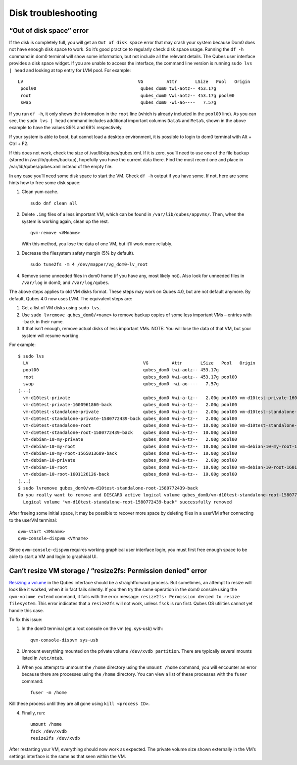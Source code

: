 ====================
Disk troubleshooting
====================

“Out of disk space” error
=========================

If the disk is completely full, you will get an ``Out of disk space``
error that may crash your system because Dom0 does not have enough disk
space to work. So it’s good practice to regularly check disk space
usage. Running the ``df -h`` command in dom0 terminal will show some
information, but not include all the relevant details. The Qubes user
interface provides a disk space widget. If you are unable to access the
interface, the command line version is running ``sudo lvs | head`` and
looking at top entry for LVM pool. For example:

::

    LV                                            VG         Attr       LSize   Pool   Origin                                        Data%  Meta%  Move Log Cpy%Sync Convert
     pool00                                        qubes_dom0 twi-aotz-- 453.17g                                                      89.95  69.78
     root                                          qubes_dom0 Vwi-aotz-- 453.17g pool00                                               5.87
     swap                                          qubes_dom0 -wi-ao----   7.57g

If you run ``df -h``, it only shows the information in the ``root`` line
(which is already included in the ``pool00`` line). As you can see, the
``sudo lvs | head`` command includes additional important columns
``Data%`` and ``Meta%``, shown in the above example to have the values
89% and 69% respectively.

If your system is able to boot, but cannot load a desktop environment,
it is possible to login to dom0 terminal with Alt + Ctrl + F2.

If this does not work, check the size of /var/lib/qubes/qubes.xml. If it
is zero, you’ll need to use one of the file backup (stored in
/var/lib/qubes/backup), hopefully you have the current data there. Find
the most recent one and place in /var/lib/qubes/qubes.xml instead of the
empty file.

In any case you’ll need some disk space to start the VM. Check ``df -h``
output if you have some. If not, here are some hints how to free some
disk space:

1. Clean yum cache.

   ::

      sudo dnf clean all

2. Delete ``.img`` files of a less important VM, which can be found in
   ``/var/lib/qubes/appvms/``. Then, when the system is working again,
   clean up the rest.

   ::

      qvm-remove <VMname>

   With this method, you lose the data of one VM, but it’ll work more
   reliably.

3. Decrease the filesystem safety margin (5% by default).

   ::

      sudo tune2fs -m 4 /dev/mapper/vg_dom0-lv_root

4. Remove some unneeded files in dom0 home (if you have any, most likely
   not). Also look for unneeded files in ``/var/log`` in dom0, and
   ``/var/log/qubes``.

The above steps applies to old VM disks format. These steps may work on
Qubes 4.0, but are not default anymore. By default, Qubes 4.0 now uses
LVM. The equivalent steps are:

1. Get a list of VM disks using ``sudo lvs``.

2. Use ``sudo lvremove qubes_dom0/<name>`` to remove backup copies of
   some less important VMs – entries with ``-back`` in their name.

3. If that isn’t enough, remove actual disks of less important VMs.
   NOTE: You will lose the data of that VM, but your system will resume
   working.

For example:

::

   $ sudo lvs
     LV                                            VG         Attr       LSize   Pool   Origin                                        Data%  Meta%  Move Log Cpy%Sync Convert
     pool00                                        qubes_dom0 twi-aotz-- 453.17g                                                      89.95  69.78
     root                                          qubes_dom0 Vwi-aotz-- 453.17g pool00                                               5.87
     swap                                          qubes_dom0 -wi-ao----   7.57g
   (...)
     vm-d10test-private                            qubes_dom0 Vwi-a-tz--   2.00g pool00 vm-d10test-private-1600961860-back            29.27
     vm-d10test-private-1600961860-back            qubes_dom0 Vwi-a-tz--   2.00g pool00                                               4.87
     vm-d10test-standalone-private                 qubes_dom0 Vwi-a-tz--   2.00g pool00 vm-d10test-standalone-private-1580772439-back 4.90
     vm-d10test-standalone-private-1580772439-back qubes_dom0 Vwi-a-tz--   2.00g pool00                                               4.87
     vm-d10test-standalone-root                    qubes_dom0 Vwi-a-tz--  10.00g pool00 vm-d10test-standalone-root-1580772439-back    43.37
     vm-d10test-standalone-root-1580772439-back    qubes_dom0 Vwi-a-tz--  10.00g pool00                                               42.05
     vm-debian-10-my-private                       qubes_dom0 Vwi-a-tz--   2.00g pool00                                               4.96
     vm-debian-10-my-root                          qubes_dom0 Vwi-a-tz--  10.00g pool00 vm-debian-10-my-root-1565013689-back          57.99
     vm-debian-10-my-root-1565013689-back          qubes_dom0 Vwi-a-tz--  10.00g pool00                                               56.55
     vm-debian-10-private                          qubes_dom0 Vwi-a-tz--   2.00g pool00                                               4.94
     vm-debian-10-root                             qubes_dom0 Vwi-a-tz--  10.00g pool00 vm-debian-10-root-1601126126-back             93.44
     vm-debian-10-root-1601126126-back             qubes_dom0 Vwi-a-tz--  10.00g pool00                                               88.75
   (...)
   $ sudo lvremove qubes_dom0/vm-d10test-standalone-root-1580772439-back
   Do you really want to remove and DISCARD active logical volume qubes_dom0/vm-d10test-standalone-root-1580772439-back? [y/n]: y
     Logical volume "vm-d10test-standalone-root-1580772439-back" successfully removed

After freeing some initial space, it may be possible to recover more
space by deleting files in a userVM after connecting to the userVM
terminal:

::

   qvm-start <VMname>
   qvm-console-dispvm <VMname>

Since ``qvm-console-dispvm`` requires working graphical user interface
login, you must first free enough space to be able to start a VM and
login to graphical UI.

Can’t resize VM storage / “resize2fs: Permission denied” error
==============================================================

`Resizing a volume </doc/resize-disk-image/>`__ in the Qubes interface
should be a straightforward process. But sometimes, an attempt to resize
will look like it worked, when it in fact fails silently. If you then
try the same operation in the dom0 console using the
``qvm-volume extend`` command, it fails with the error message:
``resize2fs: Permission denied to resize filesystem``. This error
indicates that a ``resize2fs`` will not work, unless ``fsck`` is run
first. Qubes OS utilities cannot yet handle this case.

To fix this issue:

1. In the dom0 terminal get a root console on the vm (eg. sys-usb) with:

   ::

      qvm-console-dispvm sys-usb

2. Unmount everything mounted on the private volume
   ``/dev/xvdb partition``. There are typically several mounts listed in
   ``/etc/mtab``.

3. When you attempt to unmount the ``/home`` directory using the
   ``umount /home`` command, you will encounter an error because there
   are processes using the ``/home`` directory. You can view a list of
   these processes with the ``fuser`` command:

   ::

      fuser -m /home

Kill these process until they are all gone using ``kill <process ID>``.

4. Finally, run:

   ::

      umount /home
      fsck /dev/xvdb
      resize2fs /dev/xvdb

After restarting your VM, everything should now work as expected. The
private volume size shown externally in the VM’s settings interface is
the same as that seen within the VM.
